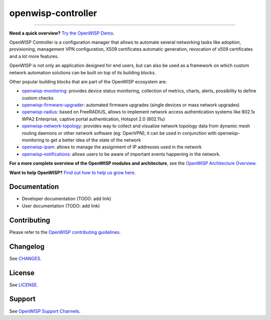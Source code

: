 openwisp-controller
===================

.. image:: https://github.com/openwisp/openwisp-controller/workflows/OpenWISP%20Controller%20CI%20Build/badge.svg?branch=master
    :target: https://github.com/openwisp/openwisp-controller/actions?query=workflow%3A%22OpenWISP+Controller+CI+Build%22
    :alt: CI build status

.. image:: https://coveralls.io/repos/openwisp/openwisp-controller/badge.svg
    :target: https://coveralls.io/r/openwisp/openwisp-controller
    :alt: Test Coverage

.. image:: https://img.shields.io/librariesio/release/github/openwisp/openwisp-controller
    :target: https://libraries.io/github/openwisp/openwisp-controller#repository_dependencies
    :alt: Dependency monitoring

.. image:: https://img.shields.io/gitter/room/nwjs/nw.js.svg
    :target: https://gitter.im/openwisp/general
    :alt: Chat

.. image:: https://badge.fury.io/py/openwisp-controller.svg
    :target: http://badge.fury.io/py/openwisp-controller
    :alt: Pypi Version

.. image:: https://pepy.tech/badge/openwisp-controller
    :target: https://pepy.tech/project/openwisp-controller
    :alt: Downloads

.. image:: https://img.shields.io/badge/code%20style-black-000000.svg
    :target: https://pypi.org/project/black/
    :alt: code style: black

.. image:: https://raw.githubusercontent.com/openwisp/openwisp-controller/docs/docs/controller_demo.gif
    :target: https://github.com/openwisp/openwisp-controller/tree/docs/docs/controller_demo.gif
    :alt: Feature Highlights

----

**Need a quick overview?** `Try the OpenWISP Demo
<https://openwisp.org/demo.html>`_.

OpenWISP Controller is a configuration manager that allows to automate
several networking tasks like adoption, provisioning, management VPN
configuration, X509 certificates automatic generation, revocation of x509
certificates and a lot more features.

OpenWISP is not only an application designed for end users, but can also
be used as a framework on which custom network automation solutions can be
built on top of its building blocks.

Other popular building blocks that are part of the OpenWISP ecosystem are:

- `openwisp-monitoring <https://openwisp.io/docs/dev/monitoring/>`_:
  provides device status monitoring, collection of metrics, charts,
  alerts, possibility to define custom checks
- `openwisp-firmware-upgrader
  <https://openwisp.io/docs/dev/firmware-upgrader/>`_: automated firmware
  upgrades (single devices or mass network upgrades)
- `openwisp-radius <https://openwisp.io/docs/dev/user/radius.html>`_:
  based on FreeRADIUS, allows to implement network access authentication
  systems like 802.1x WPA2 Enterprise, captive portal authentication,
  Hotspot 2.0 (802.11u)
- `openwisp-network-topology
  <https://openwisp.io/docs/dev/network-topology/>`_: provides way to
  collect and visualize network topology data from dynamic mesh routing
  daemons or other network software (eg: OpenVPN); it can be used in
  conjunction with openwisp-monitoring to get a better idea of the state
  of the network
- `openwisp-ipam <https://openwisp.io/docs/dev/ipam/>`_: allows to manage
  the assignment of IP addresses used in the network
- `openwisp-notifications <https://openwisp.io/docs/dev/notifications/>`_:
  allows users to be aware of important events happening in the network.

**For a more complete overview of the OpenWISP modules and architecture**,
see the `OpenWISP Architecture Overview
<https://openwisp.io/docs/dev/general/architecture.html>`_.

.. image:: https://raw.githubusercontent.com/openwisp/openwisp2-docs/master/assets/design/openwisp-logo-black.svg
    :target: http://openwisp.org
    :alt: OpenWISP

**Want to help OpenWISP?** `Find out how to help us grow here
<http://openwisp.io/docs/general/help-us.html>`_.

Documentation
-------------

- Developer documentation (TODO: add link)
- User documentation (TODO: add link)

Contributing
------------

Please refer to the `OpenWISP contributing guidelines
<http://openwisp.io/docs/developer/contributing.html>`_.

Changelog
---------

See `CHANGES
<https://github.com/openwisp/openwisp-controller/blob/master/CHANGES.rst>`_.

License
-------

See `LICENSE
<https://github.com/openwisp/openwisp-controller/blob/master/LICENSE>`_.

Support
-------

See `OpenWISP Support Channels <http://openwisp.org/support.html>`_.
